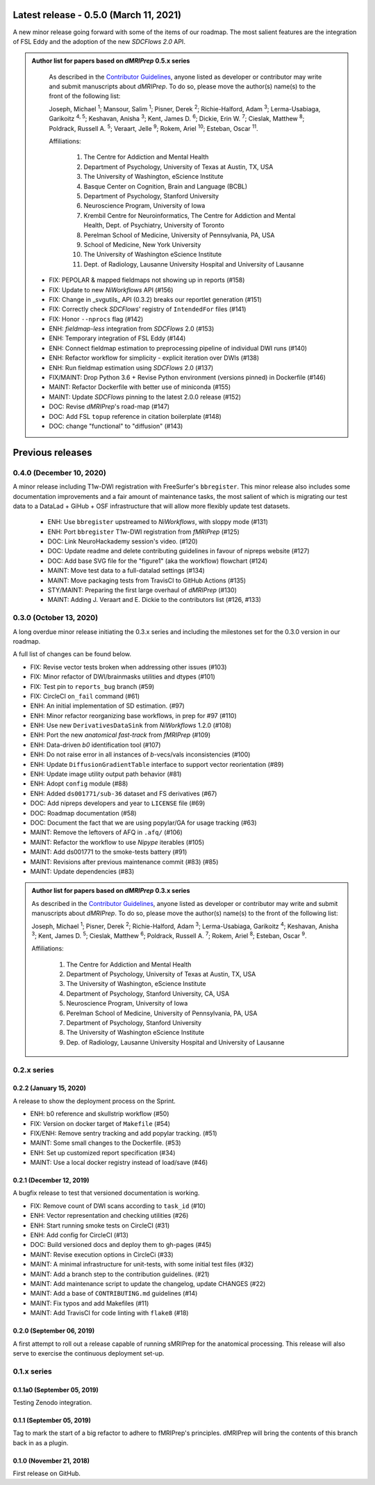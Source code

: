 Latest release - 0.5.0 (March 11, 2021)
=======================================
A new minor release going forward with some of the items of our roadmap.
The most salient features are the integration of FSL Eddy and the adoption of the new *SDCFlows 2.0*
API.

.. admonition:: Author list for papers based on *dMRIPrep* 0.5.x series

    As described in the `Contributor Guidelines
    <https://www.nipreps.org/community/CONTRIBUTING/#recognizing-contributions>`__,
    anyone listed as developer or contributor may write and submit manuscripts
    about *dMRIPrep*.
    To do so, please move the author(s) name(s) to the front of the following list:

    Joseph, Michael \ :sup:`1`\ ; Mansour, Salim \ :sup:`1`\ ; Pisner, Derek \ :sup:`2`\ ; Richie-Halford, Adam \ :sup:`3`\ ; Lerma-Usabiaga, Garikoitz \ :sup:`4, 5`\ ; Keshavan, Anisha \ :sup:`3`\ ; Kent, James D. \ :sup:`6`\ ; Dickie, Erin W. \ :sup:`7`\ ; Cieslak, Matthew \ :sup:`8`\ ; Poldrack, Russell A. \ :sup:`5`\ ; Veraart, Jelle \ :sup:`9`\ ; Rokem, Ariel \ :sup:`10`\ ; Esteban, Oscar \ :sup:`11`\ .

    Affiliations:

      1. The Centre for Addiction and Mental Health
      2. Department of Psychology, University of Texas at Austin, TX, USA
      3. The University of Washington, eScience Institute
      4. Basque Center on Cognition, Brain and Language (BCBL)
      5. Department of Psychology, Stanford University
      6. Neuroscience Program, University of Iowa
      7. Krembil Centre for Neuroinformatics, The Centre for Addiction and Mental Health, Dept. of Psychiatry, University of Toronto
      8. Perelman School of Medicine, University of Pennsylvania, PA, USA
      9. School of Medicine, New York University
      10. The University of Washington eScience Institute
      11. Dept. of Radiology, Lausanne University Hospital and University of Lausanne

  * FIX: PEPOLAR & mapped fieldmaps not showing up in reports (#158)
  * FIX: Update to new *NiWorkflows* API (#156)
  * FIX: Change in _svgutils_ API (0.3.2) breaks our reportlet generation (#151)
  * FIX: Correctly check *SDCFlows*' registry of ``IntendedFor`` files (#141)
  * FIX: Honor ``--nprocs`` flag (#142)
  * ENH: *fieldmap-less* integration from *SDCFlows* 2.0 (#153)
  * ENH: Temporary integration of FSL Eddy (#144)
  * ENH: Connect fieldmap estimation to preprocessing pipeline of individual DWI runs (#140)
  * ENH: Refactor workflow for simplicity - explicit iteration over DWIs (#138)
  * ENH: Run fieldmap estimation using *SDCFlows* 2.0 (#137)
  * FIX/MAINT: Drop Python 3.6 + Revise Python environment (versions pinned) in Dockerfile (#146)
  * MAINT: Refactor Dockerfile with better use of miniconda (#155)
  * MAINT: Update *SDCFlows* pinning to the latest 2.0.0 release (#152)
  * DOC: Revise *dMRIPrep*'s road-map (#147)
  * DOC: Add FSL ``topup`` reference in citation boilerplate (#148)
  * DOC: change "functional" to "diffusion" (#143)

Previous releases
=================
0.4.0 (December 10, 2020)
-------------------------
A minor release including T1w-DWI registration with FreeSurfer's ``bbregister``.
This minor release also includes some documentation improvements and a fair
amount of maintenance tasks, the most salient of which is migrating our test
data to a DataLad + GiHub + OSF infrastructure that will allow more flexibly
update test datasets.

  * ENH: Use ``bbregister`` upstreamed to *NiWorkflows*, with sloppy mode (#131)
  * ENH: Port ``bbregister`` T1w-DWI registration from *fMRIPrep* (#125)
  * DOC: Link NeuroHackademy session's video. (#120)
  * DOC: Update readme and delete contributing guidelines in favour of nipreps website (#127)
  * DOC: Add base SVG file for the "figure1" (aka the workflow) flowchart (#124)
  * MAINT: Move test data to a full-datalad settings (#134)
  * MAINT: Move packaging tests from TravisCI to GitHub Actions (#135)
  * STY/MAINT: Preparing the first large overhaul of *dMRIPrep* (#130)
  * MAINT: Adding J. Veraart and E. Dickie to the contributors list (#126, #133)

0.3.0 (October 13, 2020)
------------------------
A long overdue minor release initiating the 0.3.x series and including the milestones set for the 0.3.0 version in our roadmap.

A full list of changes can be found below.

* FIX: Revise vector tests broken when addressing other issues (#103)
* FIX: Minor refactor of DWI/brainmasks utilities and dtypes (#101)
* FIX: Test pin to ``reports_bug`` branch (#59)
* FIX: CircleCI ``on_fail`` command (#61)
* ENH: An initial implementation of SD estimation. (#97)
* ENH: Minor refactor reorganizing base workflows, in prep for #97 (#110)
* ENH: Use new ``DerivativesDataSink`` from *NiWorkflows* 1.2.0 (#108)
* ENH: Port the new *anatomical fast-track* from *fMRIPrep* (#109)
* ENH: Data-driven *b0* identification tool (#107)
* ENH: Do not raise error in all instances of *b*-vecs/vals inconsistencies (#100)
* ENH: Update ``DiffusionGradientTable`` interface to support vector reorientation (#89)
* ENH: Update image utility output path behavior (#81)
* ENH: Adopt ``config`` module (#88)
* ENH: Added ``ds001771/sub-36`` dataset and FS derivatives (#67)
* DOC: Add nipreps developers and year to ``LICENSE`` file (#69)
* DOC: Roadmap documentation (#58)
* DOC: Document the fact that we are using popylar/GA for usage tracking (#63)
* MAINT: Remove the leftovers of AFQ in ``.afq/`` (#106)
* MAINT: Refactor the workflow to use *Nipype* iterables (#105)
* MAINT: Add ds001771 to the smoke-tests battery (#91)
* MAINT: Revisions after previous maintenance commit (#83) (#85)
* MAINT: Update dependencies (#83)

.. admonition:: Author list for papers based on *dMRIPrep* 0.3.x series

    As described in the `Contributor Guidelines
    <https://www.nipreps.org/community/CONTRIBUTING/#recognizing-contributions>`__,
    anyone listed as developer or contributor may write and submit manuscripts
    about *dMRIPrep*.
    To do so, please move the author(s) name(s) to the front of the following list:

    Joseph, Michael \ :sup:`1`\ ; Pisner, Derek \ :sup:`2`\ ; Richie-Halford, Adam \ :sup:`3`\ ; Lerma-Usabiaga, Garikoitz \ :sup:`4`\ ; Keshavan, Anisha \ :sup:`3`\ ; Kent, James D. \ :sup:`5`\ ; Cieslak, Matthew \ :sup:`6`\ ; Poldrack, Russell A. \ :sup:`7`\ ; Rokem, Ariel \ :sup:`8`\ ; Esteban, Oscar \ :sup:`9`\ .

    Affiliations:

      1. The Centre for Addiction and Mental Health
      2. Department of Psychology, University of Texas at Austin, TX, USA
      3. The University of Washington, eScience Institute
      4. Department of Psychology, Stanford University, CA, USA
      5. Neuroscience Program, University of Iowa
      6. Perelman School of Medicine, University of Pennsylvania, PA, USA
      7. Department of Psychology, Stanford University
      8. The University of Washington eScience Institute
      9. Dep. of Radiology, Lausanne University Hospital and University of Lausanne

0.2.x series
------------
0.2.2 (January 15, 2020)
........................
A release to show the deployment process on the Sprint.

* ENH: b0 reference and skullstrip workflow (#50)
* FIX: Version on docker target of ``Makefile`` (#54)
* FIX/ENH: Remove sentry tracking and add popylar tracking. (#51)
* MAINT: Some small changes to the Dockerfile. (#53)
* ENH: Set up customized report specification (#34)
* MAINT: Use a local docker registry instead of load/save (#46)

0.2.1 (December 12, 2019)
.........................
A bugfix release to test that versioned documentation is working.

* FIX: Remove count of DWI scans according to ``task_id`` (#10)
* ENH: Vector representation and checking utilities (#26)
* ENH: Start running smoke tests on CircleCI (#31)
* ENH: Add config for CircleCI (#13)
* DOC: Build versioned docs and deploy them to gh-pages (#45)
* MAINT: Revise execution options in CircleCi (#33)
* MAINT: A minimal infrastructure for unit-tests, with some initial test files (#32)
* MAINT: Add a branch step to the contribution guidelines. (#21)
* MAINT: Add maintenance script to update the changelog, update CHANGES (#22)
* MAINT: Add a base of ``CONTRIBUTING.md`` guidelines (#14)
* MAINT: Fix typos and add Makefiles (#11)
* MAINT: Add TravisCI for code linting with ``flake8`` (#18)

0.2.0 (September 06, 2019)
..........................
A first attempt to roll out a release capable of running sMRIPrep for the anatomical processing.
This release will also serve to exercise the continuous deployment set-up.

0.1.x series
------------
0.1.1a0 (September 05, 2019)
............................
Testing Zenodo integration.

0.1.1 (September 05, 2019)
..........................
Tag to mark the start of a big refactor to adhere to fMRIPrep's principles.
dMRIPrep will bring the contents of this branch back in as a plugin.

0.1.0 (November 21, 2018)
.........................
First release on GitHub.

